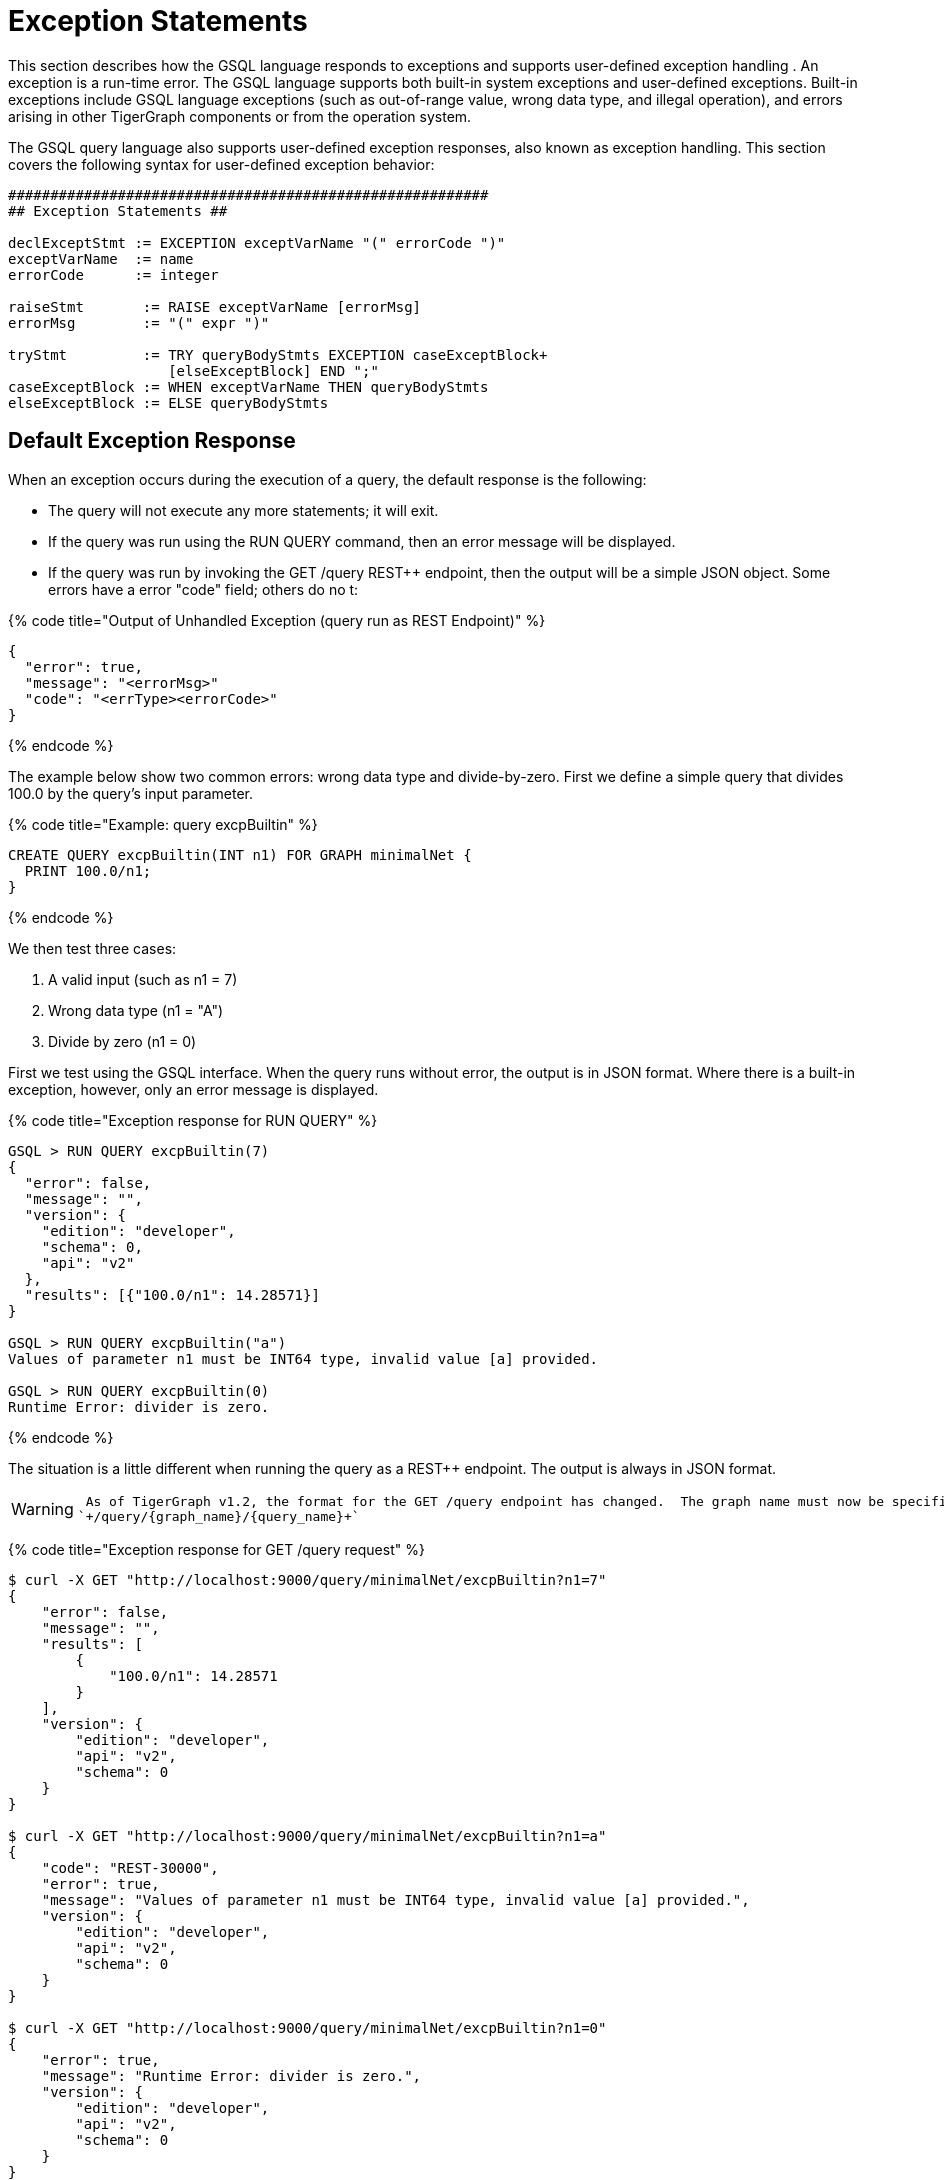 = Exception Statements
:pp: {plus}{plus}

This section describes how the GSQL language responds to exceptions and supports user-defined exception handling . An exception is a run-time error. The GSQL language supports both built-in system exceptions and user-defined exceptions. Built-in exceptions include GSQL language exceptions (such as out-of-range value, wrong data type, and illegal operation), and errors arising in other TigerGraph components or from the operation system.

The GSQL query language also supports user-defined exception responses, also known as exception handling.  This section covers the following syntax for user-defined exception behavior:

[source,text]
----
#########################################################
## Exception Statements ##

declExceptStmt := EXCEPTION exceptVarName "(" errorCode ")"
exceptVarName  := name
errorCode      := integer

raiseStmt       := RAISE exceptVarName [errorMsg]
errorMsg        := "(" expr ")"

tryStmt         := TRY queryBodyStmts EXCEPTION caseExceptBlock+
                   [elseExceptBlock] END ";"
caseExceptBlock := WHEN exceptVarName THEN queryBodyStmts
elseExceptBlock := ELSE queryBodyStmts
----

== *Default Exception Response*

When an exception occurs during the execution of a query, the default response is the following:

* The query will not execute any more statements; it will exit.
* If the query was run using the RUN QUERY command, then an error message will be displayed.
* If the query was run by invoking the GET /query REST{pp} endpoint, then the output will be a simple JSON object. Some errors have a error "code" field; others do no t:

{% code title="Output of Unhandled Exception (query run as REST Endpoint)" %}

[source,gsql]
----
{
  "error": true,
  "message": "<errorMsg>"
  "code": "<errType><errorCode>"
}
----

{% endcode %}

The example below show two common errors: wrong data type and divide-by-zero. First we define a simple query that divides 100.0 by the query's input parameter.

{% code title="Example: query excpBuiltin" %}

[source,gsql]
----
CREATE QUERY excpBuiltin(INT n1) FOR GRAPH minimalNet {
  PRINT 100.0/n1;
}
----

{% endcode %}

We then test three cases:

. A valid input (such as n1 = 7)
. Wrong data type (n1 = "A")
. Divide by zero (n1 = 0)

First we test using the GSQL interface. When the query runs without error, the output is in JSON format. Where there is a built-in exception, however, only an error message is displayed.

{% code title="Exception response for RUN QUERY" %}

[source,gsql]
----
GSQL > RUN QUERY excpBuiltin(7)
{
  "error": false,
  "message": "",
  "version": {
    "edition": "developer",
    "schema": 0,
    "api": "v2"
  },
  "results": [{"100.0/n1": 14.28571}]
}

GSQL > RUN QUERY excpBuiltin("a")
Values of parameter n1 must be INT64 type, invalid value [a] provided.

GSQL > RUN QUERY excpBuiltin(0)
Runtime Error: divider is zero.
----

{% endcode %}

The situation is a little different when running the query as a REST{pp} endpoint. The output is always in JSON format.

[WARNING]
====
 As of TigerGraph v1.2, the format for the GET /query endpoint has changed.  The graph name must now be specified after /query: +
`+/query/{graph_name}/{query_name}+`
====

{% code title="Exception response for GET /query request" %}

[source,gsql]
----
$ curl -X GET "http://localhost:9000/query/minimalNet/excpBuiltin?n1=7"
{
    "error": false,
    "message": "",
    "results": [
        {
            "100.0/n1": 14.28571
        }
    ],
    "version": {
        "edition": "developer",
        "api": "v2",
        "schema": 0
    }
}

$ curl -X GET "http://localhost:9000/query/minimalNet/excpBuiltin?n1=a"
{
    "code": "REST-30000",
    "error": true,
    "message": "Values of parameter n1 must be INT64 type, invalid value [a] provided.",
    "version": {
        "edition": "developer",
        "api": "v2",
        "schema": 0
    }
}

$ curl -X GET "http://localhost:9000/query/minimalNet/excpBuiltin?n1=0"
{
    "error": true,
    "message": "Runtime Error: divider is zero.",
    "version": {
        "edition": "developer",
        "api": "v2",
        "schema": 0
    }
}
----

{% endcode %}

== *User-Defined Exception Behavior*

A query author can specify what should be the response if a particular type of exception occurs within a particular specified block of statements.

The following statement types are available to specify a user-defined exception condition or a user-defined exception response.

* The EXCEPTION Declaration Statement names a user-defined exception.
* The RAISE Statement indicates that one of the user-defined exceptions has occurred.
* The TRY...EXCEPTION Statement is used to define and apply user-defined exception handling to a block of query-body statements. This can be used with or without preceding user-defined EXCEPTION and RAISE statements.

[NOTE]
====
 Built-in exceptions always take precedence over user-defined exceptions. Therefore, user-defined exceptions can only be used to catch conditions that would not be caught by a built-in exception. This means that built--in exceptions are best used to capture situations which are legal according to the general syntax and semantics of the GSQL query language, but which are illegal or undesirable for a particular user application.
====

=== *EXCEPTION Declaration Statement*

[source,text]
----
declExceptStmt := EXCEPTION exceptVarName "(" errorCode ")"
exceptVarName := name
errorCode     := integer
----

To use a user-defined exception, it must first be declared. An exception declaration statement declares a user-defined exception type, assigning a name and identification number. The id number errorCode must be greater than 40,000.  Numbers 40,000 and lower are reserved for system exceptions. Exception statements must be placed before any query-body statements, after accumulator declaration statements . A query can declare multiple exception types.

=== *RAISE Statement*

[source,text]
----
raiseStmt := RAISE exceptVarName [errorMsg]
errorMsg := "(" expr ")"
----

The RAISE statement announces that a user-defined exception has just occurred.  The exceptVarName must match one of the exceptions that was previously declared.  An optional error message can be specified. Once the RAISE statement is executed, the flow of execution changes. If the RAISE statement is not within a TRY clause, then the query ends with the default exception response, using the error code and error message defined by the exception type and RAISE statements. If the RAISE is within a TRY statement, then execution jumps to the EXCEPTION handling clause of the TRY statement.

A RAISE statement itself does not include the conditions that define the exception. Typically, the user will use an IF...THEN statement and place the RAISE statement within the THEN clause.

[WARNING]
====
 In the current version, a RAISE statement can only be used as a query-body-statement. It cannot be used as a DML-sub-statement. In particular, you cannot RAISE an exception inside a SELECT statement.
====

The example below defines and checks for two types of exceptions: an empty input set (40001) and no matching edges (40002). Remember that the minimum allowed code number is 40001.

{% code title="Example: Unhandled User-Defined Exceptions" %}

[source,gsql]
----
CREATE QUERY excpCountActivity(SET<VERTEX<person>> vSet, STRING eType) FOR GRAPH socialNet {
  # Count how many edges there are from each member of the input person set to posts,
  # along the specified edge type.

  MapAccum<STRING,INT> @@allCount;
  EXCEPTION emptyList (40001);
  EXCEPTION noEdges   (40002);

  IF ISEMPTY(vSet) THEN ## Raise 40001
    RAISE emptyList ("Error: Input parameter 'vSet' (type SET<VERTEX<person>>) is empty");
  END;

  Start = vSet;
  Results = SELECT s
    FROM Start:s -(:e)-> post:t
    WHERE e.type == eType
    ACCUM @@allCount += (t.subject -> 1);

  IF Results.size() == 0 THEN ## Raise 40002
    RAISE noEdges ("Error: No '" + eType + "' edges from the vertex set");
  END;
  PRINT @@allCount;
}
----

{% endcode %}

{% code title="Results" %}

[source,gsql]
----
// Valid input: no exceptions
$ curl -X GET "http://localhost:9000/query/socialNet/excpCountActivity?vSet=person2&vSet=person6&eType=posted"
{
  "error": false,
  "message": "",
  "version": {
    "edition": "developer",
    "schema": 0,
    "api": "v2"
  },
  "results": [{
    "@@allCount": {
      "cats": 1,
      "tigergraph": 2
    }
  }]
}

// empty input set (due to spelling error in parameter name)
$ curl -X GET "http://localhost:9000/query/socialNet/excpCountActivity?vset=person2&vset=person6&eType=posted"
{
  "code": "40001",
  "error": true,
  "version": {
    "edition": "developer",
    "schema": 0,
    "api": "v2"
  },
  "message": "Error: Input parameter 'vSet' (type SET<VERTEX<person>>) is empty"
}


// no edges (due to unknown edge type)
$ curl -X GET "http://localhost:9000/query/socialNet/excpCountActivity?vSet=person2&vSet=person6&eType=commented"
{
  "code": "40002",
  "error": true,
  "version": {
    "edition": "developer",
    "schema": 0,
    "api": "v2"
  },
  "message": "Error: No 'commented' edges from the vertex set"
}
----

{% endcode %}

=== *TRY...EXCEPTION Statement for Custom Error Handling*

[source,text]
----
tryStmt         := TRY queryBodyStmts EXCEPTION caseExceptBlock [elseExceptBlock] END ";"
caseExceptBlock := WHEN exceptVarName THEN queryBodyStmts+
elseExceptBlock := ELSE queryBodyStmts
----

The TRY...EXCEPTION Statement is used to define and apply user-defined exception handling to a block of query-body statements. A TRY...EXCEPTION statement can be nested within a TRY block or EXCEPTION block.

[WARNING]
====
 The current version of GSQL does not support custom handling of built-in exceptions. Therefore, if a built-in exception occurs, it ignores the TRY..EXCEPTION blocks and simply applies the default handling, and the query aborts. In future updates, we plan to support custom handling of both custom exceptions (RAISE) and built-in exception with the TRY...EXCEPTION block.
====

The TRY...EXCEPTION Statement is a compound statement containing two blocks. The first block (TRY) consists of the query-body statements for which custom error handling should be applied. The second block (EXCEPTION) contains a series of WHEN...THEN exception handling clauses.  Each exception handling clause names an exception type and specifies what actions to take in the event of the exception. An optional ELSE clause contains handling statements for all other exceptions. The following text and visual flowchart details how the TRY... EXCEPTION block handles an exception.

When an exception occurs within a TRY block, the flow of execution skips the remainder of the TRY block and jumps to the EXCEPTION block. The GSQL flow now seeks to match the exception type with a handler. After executing the handling statements in the THEN or ELSE clause, the flow skips the remainder of the EXCEPTION block and continues with the statement following the END statement. However, if there is no matching WHEN or ELSE handler, then the exception is propagated. That is, the RAISE state is maintained after exiting the EXCEPTION block. If the TRY...EXCEPTION block is nested inside another TRY block, then the handling process is repeated at this upper level. This repeats until either the exception is handled or there are no more TRY...EXCEPTION blocks.

Finally, if the unhandled exception is not within a TRY block, then the the query is aborted, and the default exception response is the output.

image::../../../.gitbook/assets/2%20%283%29.png[]

*Case 1: If cond1 is true* in the outer TRY block,

* RAISE A and jump to the output EXCEPTION block.

Handled by ELSE HandStmtsZ.

*Case 2: If cond2 is true* in the inner TRY block,

* RAISE A and jump to the inner EXCEPTION block.

Handled by handStmtsX;

*Case 3: If cond3 is true* in the inner TRY block,

* RAISE B and jump to the inner EXCEPTION block. There is no matching handler here, so propagate the exception. Jump to the outer EXCEPTION block. Handled by handStmtsY.

*Custom Handling Example:*

The following example is a modified shortest path query.  It looks for all paths from a source to a target in a computer network. It uses breadth-first search and stops at depth N when it has found at least one path at depth N, or it has searched the entire graph. There are three conditions which will cause it to RAISE an exception and abort the search:

. Seeing an edge with a negative connection speed (because the graph has bad data).
. Seeing an edge with a very slow connection speed (again because the graph has bad data).
. If no path was found in the graph (the search is already over, but we skip printing results).

Note that cases 1 and 2 do NOT mean that a negative or slow speed edge is actually on a shortest path, only that the query noticed a bad edge during its search. Also, because we cannot RAISE within the SELECT block, we use a workaround: set an integer variable with an error code.  Immediately after the SELECT block, test the integer variable and RAISE exceptions as needed.

{% code title="Example: Path Search with Exceptions" %}

[source,gsql]
----
CREATE QUERY compPathValid (vertex<computer> src, vertex<computer> tgt, BOOL enExcp)
FOR GRAPH computerNet {
# Find valid paths in a computer network from a source to a target.
# Stop search once you have found some paths.
# 3 Exceptions: (1) Negative connection speed, (2) Slow connection speed, (3) No path.
# Set enExcp=true to raise exceptions. enExcp=false will find paths, good or bad.

	OrAccum @@reached, @visited;
	ListAccum<STRING> @paths;
	DOUBLE minSpeed = 0.4;
	INT err;

	EXCEPTION negSpeed (40001);
	EXCEPTION slowSpeed (40002);
	EXCEPTION notReached (40003);

	TRY
		Start = {src};
		# Initialize: path to src is itself.
		Start = SELECT s
			FROM Start:s
			ACCUM s.@paths = s.id;

		WHILE Start.size() != 0 AND NOT @@reached DO
			Start = SELECT t
				FROM Start:s -(:e)-> :t
				WHERE t.@visited == false
				ACCUM CASE
					WHEN e.connectionSpeed < 0 THEN err = 1
					WHEN e.connectionSpeed < minSpeed THEN err = 2
					WHEN t == tgt THEN @@reached += true
					END,
			# List1 * List2 -> List(each elem of List1 concat w/each elem of List2)
					t.@paths += (s.@paths * ["~"]) * [t.id]
				POST-ACCUM t.@visited = true;
			IF err == 1 AND enExcp THEN
				RAISE negSpeed ("Negative Speed");
			ELSE IF err == 2 AND enExcp THEN
				RAISE slowSpeed ("Slow Speed");
			END;
		END; # WHILE

		IF NOT @@reached AND enExcp THEN
			RAISE notReached ("No path to target");
		ELSE
			Result = {tgt};
			PRINT Result[Result.@paths]; // api v2
		END;
	EXCEPTION
		WHEN negSpeed THEN PRINT "bad path: negative speed";
		WHEN slowSpeed THEN PRINT "bad path: slow speed";
		WHEN notReached THEN PRINT "no path from source to target";
	END;
}
----

{% endcode %}

As the data in Appendix D show:

* Any search passing through c1 will see negative edges.
* Any search passing through c12 will see negative and slow edges.
* Any search passing through c14 will see negative edges.

The results for 5 cases are shown: 1 valid search plus each of the 3 exception conditions.  The 5th case is the same as the 4th, but exception handling is not enabled.

{% code title="compPathValid.json" %}

[source,gsql]
----
GSQL > RUN QUERY compPathValid("c10","c12",true)
{
  "error": false,
  "message": "",
  "version": {
    "edition": "developer",
    "schema": 0,
    "api": "v2"
  },
  "results": [{"Result": [{
    "v_id": "c12",
    "attributes": {"Result.@paths": ["c10~c11~c12"]},
    "v_type": "computer"
  }]}]
}
GSQL > RUN QUERY compPathValid("c1","c12",true)
{
  "error": false,
  "message": "",
  "version": {
    "edition": "developer",
    "schema": 0,
    "api": "v2"
  },
  "results": [{"bad path: negative speed": "bad path: negative speed"}]
}
GSQL > RUN QUERY compPathValid("c10","c13",true)
{
  "error": false,
  "message": "",
  "version": {
    "edition": "developer",
    "schema": 0,
    "api": "v2"
  },
  "results": [{"bad path: slow speed": "bad path: slow speed"}]
}
GSQL > RUN QUERY compPathValid("c24","c25",true)
{
  "error": false,
  "message": "",
  "version": {
    "edition": "developer",
    "schema": 0,
    "api": "v2"
  },
  "results": [{"no path from source to target": "no path from source to target"}]
}
GSQL > RUN QUERY compPathValid("c24","c25",false)
{
  "error": false,
  "message": "",
  "version": {
    "edition": "developer",
    "schema": 0,
    "api": "v2"
  },
  "results": [{"Result": [{
    "v_id": "c25",
    "attributes": {"Result.@paths": []},
    "v_type": "computer"
  }]}]
}
----

{% endcode %}

== Exception Handling Flowchart

The flowchart below summarizes all the cases for triggering and handling exceptions, both user-defined and built-in.

image::../../../.gitbook/assets/3.png[]
